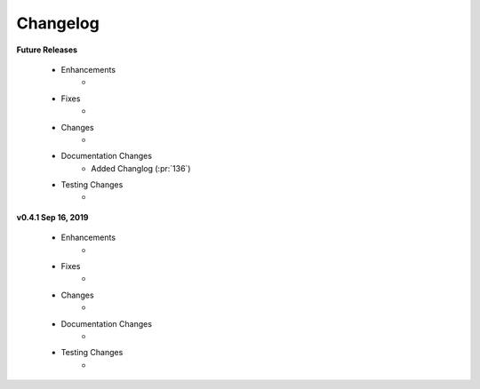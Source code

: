 .. _changelog:

Changelog
---------
**Future Releases**

    * Enhancements
        *
    * Fixes
        *
    * Changes
        *
    * Documentation Changes
        * Added Changlog (:pr:`136`)
    * Testing Changes
        *

**v0.4.1 Sep 16, 2019**

    * Enhancements
        * 
    * Fixes
        * 
    * Changes
        * 
    * Documentation Changes
        * 
    * Testing Changes
        * 